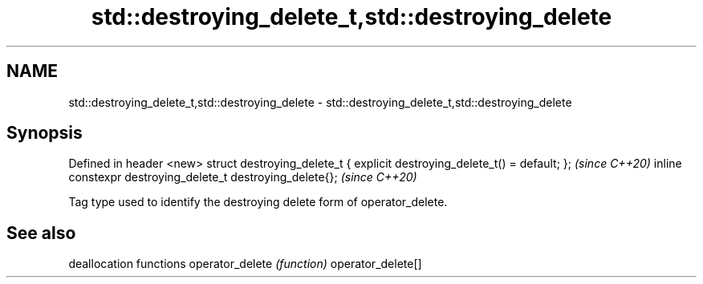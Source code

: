 .TH std::destroying_delete_t,std::destroying_delete 3 "2020.03.24" "http://cppreference.com" "C++ Standard Libary"
.SH NAME
std::destroying_delete_t,std::destroying_delete \- std::destroying_delete_t,std::destroying_delete

.SH Synopsis

Defined in header <new>
struct destroying_delete_t { explicit destroying_delete_t() = default; };  \fI(since C++20)\fP
inline constexpr destroying_delete_t destroying_delete{};                  \fI(since C++20)\fP

Tag type used to identify the destroying delete form of operator_delete.

.SH See also


                  deallocation functions
operator_delete   \fI(function)\fP
operator_delete[]




